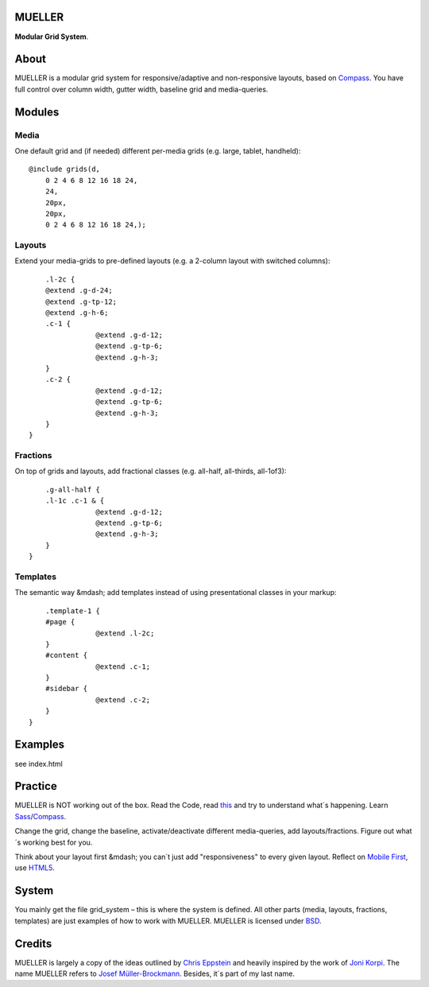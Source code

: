 MUELLER
=======

**Modular Grid System**.

About
=====

MUELLER is a modular grid system for responsive/adaptive and non-responsive layouts, based on `Compass <http://compass-style.org/>`_.
You have full control over column width, gutter width, baseline grid and media-queries.

Modules
=======

Media
-----

One default grid and (if needed) different per-media grids (e.g. large, tablet, handheld)::

    @include grids(d,
        0 2 4 6 8 12 16 18 24,
        24,
        20px,
        20px,
        0 2 4 6 8 12 16 18 24,);

Layouts
-------

Extend your media-grids to pre-defined layouts (e.g. a 2-column layout with switched columns)::

	.l-2c {
        @extend .g-d-24;
        @extend .g-tp-12;
        @extend .g-h-6;
        .c-1 {
                    @extend .g-d-12;
                    @extend .g-tp-6;
                    @extend .g-h-3;
        }
        .c-2 {
                    @extend .g-d-12;
                    @extend .g-tp-6;
                    @extend .g-h-3;
        }
    }

Fractions
---------

On top of grids and layouts, add fractional classes (e.g. all-half, all-thirds, all-1of3)::

	.g-all-half {
        .l-1c .c-1 & {
                    @extend .g-d-12;
                    @extend .g-tp-6;
                    @extend .g-h-3;
        }
    }

Templates
---------

The semantic way &mdash; add templates instead of using presentational classes in your markup::

	.template-1 {
        #page {
                    @extend .l-2c;
        }
        #content {
                    @extend .c-1;
        }
        #sidebar {
                    @extend .c-2;
        }
    }

Examples
========

see index.html

Practice
========

MUELLER is NOT working out of the box.
Read the Code, read `this <http://chriseppstein.github.com/blog/2011/08/21/responsive-layouts-with-sass/>`_ and try to understand what´s happening.
Learn `Sass <http://sass-lang.com/>`_/`Compass <http://compass-style.org/>`_.

Change the grid, change the baseline, activate/deactivate different media-queries, add layouts/fractions.
Figure out what´s working best for you.

Think about your layout first &mdash; you can´t just add "responsiveness" to every given layout.
Reflect on `Mobile First <http://www.abookapart.com/products/mobile-first>`_, use `HTML5 <http://html5doctor.com/>`_.

System
======

You mainly get the file grid_system – this is where the system is defined.
All other parts (media, layouts, fractions, templates) are just examples of how to work with MUELLER.
MUELLER is licensed under `BSD <http://opensource.org/licenses/BSD-3-Clause>`_.

Credits
=======

MUELLER is largely a copy of the ideas outlined by `Chris Eppstein <http://chriseppstein.github.com/blog/2011/08/21/responsive-layouts-with-sass/>`_ and heavily inspired by the work of `Joni Korpi <http://jonikorpi.com/>`_.
The name MUELLER refers to `Josef Müller-Brockmann <http://en.wikipedia.org/wiki/Josef_M%C3%BCller-Brockmann>`_. Besides, it´s part of my last name.